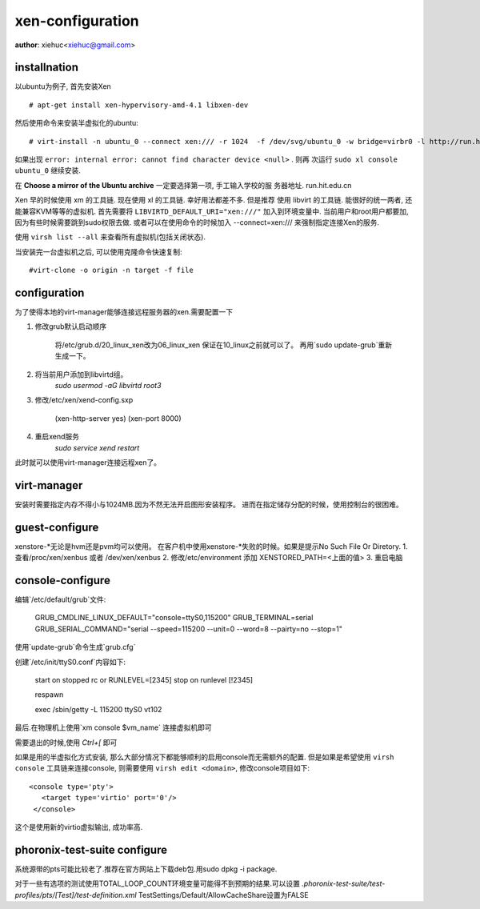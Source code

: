 xen-configuration
===================

**author**: xiehuc<xiehuc@gmail.com>

installnation
-------------

以ubuntu为例子, 首先安装Xen ::

	# apt-get install xen-hypervisory-amd-4.1 libxen-dev

然后使用命令来安装半虚拟化的ubuntu::

   # virt-install -n ubuntu_0 --connect xen:/// -r 1024  -f /dev/svg/ubuntu_0 -w bridge=virbr0 -l http://run.hit.edu.cn/ubuntu/dists/trusty/main/installer-amd64/

如果出现 ``error: internal error: cannot find character device <null>`` . 则再
次运行 ``sudo xl console ubuntu_0`` 继续安装.

在 **Choose a mirror of the Ubuntu archive** 一定要选择第一项, 手工输入学校的服
务器地址. run.hit.edu.cn

Xen 早的时候使用 xm 的工具链. 现在使用 xl 的工具链. 幸好用法都差不多. 但是推荐
使用 libvirt 的工具链. 能很好的统一两者, 还能兼容KVM等等的虚拟机. 首先需要将
``LIBVIRTD_DEFAULT_URI="xen:///"`` 加入到环境变量中. 当前用户和root用户都要加,
因为有些时候需要跳到sudo权限去做. 或者可以在使用命令的时候加入
--connect=xen:/// 来强制指定连接Xen的服务.

使用 ``virsh list --all`` 来查看所有虚拟机(包括关闭状态).

当安装完一台虚拟机之后, 可以使用克隆命令快速复制::

    #virt-clone -o origin -n target -f file

configuration
-------------

为了使得本地的virt-manager能够连接远程服务器的xen.需要配置一下

1. 修改grub默认启动顺序

	将/etc/grub.d/20_linux_xen改为06_linux_xen 保证在10_linux之前就可以了。
	再用`sudo update-grub`重新生成一下。

2. 将当前用户添加到libvirtd组。
	`sudo usermod -aG libvirtd root3`

3. 修改/etc/xen/xend-config.sxp
	
	(xen-http-server yes)
	(xen-port 8000)

4. 重启xend服务
	`sudo service xend restart`

此时就可以使用virt-manager连接远程xen了。

virt-manager
------------

安装时需要指定内存不得小与1024MB.因为不然无法开启图形安装程序。
进而在指定储存分配的时候，使用控制台的很困难。

guest-configure
---------------

xenstore-*无论是hvm还是pvm均可以使用。
在客户机中使用xenstore-*失败的时候。如果是提示No Such File Or Diretory.
1. 查看/proc/xen/xenbus 或者 /dev/xen/xenbus
2. 修改/etc/environment 添加 XENSTORED_PATH=<上面的值>
3. 重启电脑

console-configure
------------------

编辑`/etc/default/grub`文件:

    GRUB_CMDLINE_LINUX_DEFAULT="console=ttyS0,115200"
    GRUB_TERMINAL=serial
    GRUB_SERIAL_COMMAND="serial --speed=115200 --unit=0 --word=8 --pairty=no --stop=1"

使用`update-grub`命令生成`grub.cfg`

创建`/etc/init/ttyS0.conf`内容如下:

    start on stopped rc or RUNLEVEL=[2345]
    stop on runlevel [!2345]
     
    respawn

    exec /sbin/getty -L 115200 ttyS0 vt102

最后.在物理机上使用`xm console $vm_name` 连接虚拟机即可

需要退出的时候,使用 `Ctrl+[` 即可

如果是用的半虚拟化方式安装, 那么大部分情况下都能够顺利的启用console而无需额外的配置.
但是如果是希望使用 ``virsh console`` 工具链来连接console, 则需要使用 ``virsh
edit <domain>``, 修改console项目如下::

   <console type='pty'>
      <target type='virtio' port='0'/>
    </console>

这个是使用新的virtio虚拟输出, 成功率高.


phoronix-test-suite configure
------------------------------

系统源带的pts可能比较老了.推荐在官方网站上下载deb包.用sudo dpkg -i package.

对于一些有选项的测试使用TOTAL_LOOP_COUNT环境变量可能得不到预期的结果.可以设置
`.phoronix-test-suite/test-profiles/pts/[Test]/test-definition.xml`
TestSettings/Default/AllowCacheShare设置为FALSE

